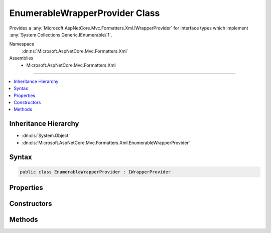

EnumerableWrapperProvider Class
===============================






Provides a :any:`Microsoft.AspNetCore.Mvc.Formatters.Xml.IWrapperProvider` for interface types which implement
:any:`System.Collections.Generic.IEnumerable\`1`\.


Namespace
    :dn:ns:`Microsoft.AspNetCore.Mvc.Formatters.Xml`
Assemblies
    * Microsoft.AspNetCore.Mvc.Formatters.Xml

----

.. contents::
   :local:



Inheritance Hierarchy
---------------------


* :dn:cls:`System.Object`
* :dn:cls:`Microsoft.AspNetCore.Mvc.Formatters.Xml.EnumerableWrapperProvider`








Syntax
------

.. code-block:: csharp

    public class EnumerableWrapperProvider : IWrapperProvider








.. dn:class:: Microsoft.AspNetCore.Mvc.Formatters.Xml.EnumerableWrapperProvider
    :hidden:

.. dn:class:: Microsoft.AspNetCore.Mvc.Formatters.Xml.EnumerableWrapperProvider

Properties
----------

.. dn:class:: Microsoft.AspNetCore.Mvc.Formatters.Xml.EnumerableWrapperProvider
    :noindex:
    :hidden:

    
    .. dn:property:: Microsoft.AspNetCore.Mvc.Formatters.Xml.EnumerableWrapperProvider.WrappingType
    
        
        :rtype: System.Type
    
        
        .. code-block:: csharp
    
            public Type WrappingType
            {
                get;
            }
    

Constructors
------------

.. dn:class:: Microsoft.AspNetCore.Mvc.Formatters.Xml.EnumerableWrapperProvider
    :noindex:
    :hidden:

    
    .. dn:constructor:: Microsoft.AspNetCore.Mvc.Formatters.Xml.EnumerableWrapperProvider.EnumerableWrapperProvider(System.Type, Microsoft.AspNetCore.Mvc.Formatters.Xml.IWrapperProvider)
    
        
    
        
        Initializes an instance of :any:`Microsoft.AspNetCore.Mvc.Formatters.Xml.EnumerableWrapperProvider`\.
    
        
    
        
        :param sourceEnumerableOfT: Type of the original :any:`System.Collections.Generic.IEnumerable\`1`
            that is being wrapped.
        
        :type sourceEnumerableOfT: System.Type
    
        
        :param elementWrapperProvider: The :any:`Microsoft.AspNetCore.Mvc.Formatters.Xml.IWrapperProvider` for the element type.
            Can be null.
        
        :type elementWrapperProvider: Microsoft.AspNetCore.Mvc.Formatters.Xml.IWrapperProvider
    
        
        .. code-block:: csharp
    
            public EnumerableWrapperProvider(Type sourceEnumerableOfT, IWrapperProvider elementWrapperProvider)
    

Methods
-------

.. dn:class:: Microsoft.AspNetCore.Mvc.Formatters.Xml.EnumerableWrapperProvider
    :noindex:
    :hidden:

    
    .. dn:method:: Microsoft.AspNetCore.Mvc.Formatters.Xml.EnumerableWrapperProvider.Wrap(System.Object)
    
        
    
        
        :type original: System.Object
        :rtype: System.Object
    
        
        .. code-block:: csharp
    
            public object Wrap(object original)
    

